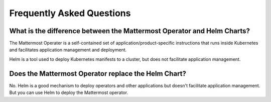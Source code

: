 .. _faq_kubernetes:

Frequently Asked Questions
=========================================

What is the difference between the Mattermost Operator and Helm Charts?
-----------------------------------------------------------------------

The Mattermost Operater is a self-contained set of application/product-specific instructions that runs inside Kubernetes and facilitates application
management and deployment.

Helm is a tool used to deploy Kubernetes manifests to a cluster, but does not facilitate application management.

Does the Mattermost Operator replace the Helm Chart?
----------------------------------------------------

No. Helm is a good mechanism to deploy operators and other applications but doesn't facilitate application management. But you can use Helm to deploy the
Mattermost operator. 
